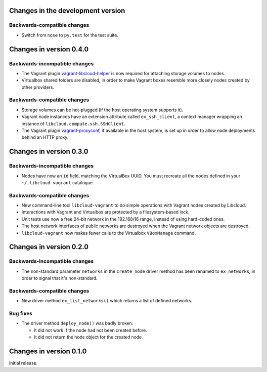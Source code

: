 Changes in the development version
==================================

Backwards-compatible changes
----------------------------

* Switch from ``nose`` to ``py.test`` for the test suite.


Changes in version 0.4.0
========================

Backwards-incompatible changes
------------------------------

* The Vagrant plugin `vagrant-libcloud-helper`_ is now required for
  attaching storage volumes to nodes.

* Virtualbox shared folders are disabled, in order to make Vagrant boxes
  resemble more closely nodes created by other providers.


Backwards-compatible changes
----------------------------

* Storage volumes can be hot-plugged (if the host operating system
  supports it).

* Vagrant node instances have an extension attribute called ``ex_ssh_client``,
  a context manager wrapping an instance of ``libcloud.compute.ssh.SSHClient``.

* The Vagrant plugin `vagrant-proxyconf`_, if available in the host
  system, is set up in order to allow node deployments behind an HTTP
  proxy.


Changes in version 0.3.0
========================

Backwards-incompatible changes
------------------------------

* Nodes have now an ``id`` field, matching the VirtualBox UUID.
  You must recreate all the nodes defined in your ``~/.libcloud-vagrant``
  catalogue.


Backwards-compatible changes
----------------------------

* New command-line tool ``libcloud-vagrant`` to do simple operations
  with Vagrant nodes created by Libcloud.

* Interactions with Vagrant and Virtualbox are protected by a
  filesystem-based lock.

* Unit tests use now a free 24-bit network in the 192.168/16 range,
  instead of using hard-coded ones.

* The host network interfaces of public networks are destroyed when the
  Vagrant network objects are destroyed.

* ``libcloud-vagrant`` now makes fewer calls to the Virtualbox
  ``VBoxManage`` command.


Changes in version 0.2.0
========================

Backwards-incompatible changes
------------------------------

* The non-standard parameter ``networks`` in the ``create_node`` driver
  method has been renamed to ``ex_networks``, in order to signal that
  it's non-standard.

Backwards-compatible changes
----------------------------

* New driver method ``ex_list_networks()`` which returns a list of
  defined networks.

Bug fixes
---------

* The driver method ``deploy_node()`` was badly broken:

  * It did not work if the node had not been created before.
  * It did not return the node object for the created node.


Changes in version 0.1.0
========================
Initial release.


.. _vagrant-libcloud-helper: https://github.com/carletes/vagrant-libcloud-helper
.. _vagrant-proxyconf:       https://github.com/tmatilai/vagrant-proxyconf
